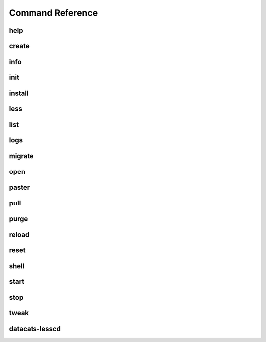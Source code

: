 Command Reference
=================

help
----
.. program-output:: datacats help

create
------
.. program-output:: datacats help create

info
----
.. program-output:: datacats help info

init
----
.. program-output:: datacats help init

install
-------
.. program-output:: datacats help install

less
----
.. program-output:: datacats help less

list
----
.. program-output:: datacats help list

logs
----
.. program-output:: datacats help logs

migrate
-------
.. program-output:: datacats help migrate

open
----
.. program-output:: datacats help open

paster
------
.. program-output:: datacats help paster

pull
----
.. program-output:: datacats help pull

purge
-----
.. program-output:: datacats help purge

reload
------
.. program-output:: datacats help reload

reset
------
.. program-output:: datacats help reset

shell
-----
.. program-output:: datacats help shell

start
-----
.. program-output:: datacats help start

stop
----
.. program-output:: datacats help stop

tweak
-----
.. program-output:: datacats help tweak

datacats-lesscd
---------------
.. program-output:: datacats-lesscd --help
